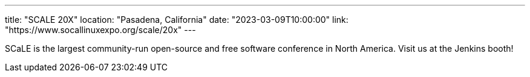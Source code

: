 ---
title: "SCALE 20X"
location: "Pasadena, California"
date: "2023-03-09T10:00:00"
link: "https://www.socallinuxexpo.org/scale/20x"
---

SCaLE is the largest community-run open-source and free software conference in North America. Visit us at the Jenkins booth!
